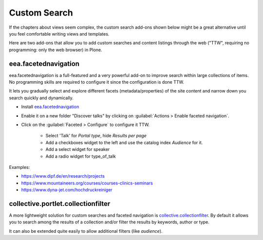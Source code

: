 .. _customsearch-label:

Custom Search
=============

If the chapters about views seem complex, the custom search add-ons shown below might be a great alternative
until you feel comfortable writing views and templates.

Here are two add-ons that allow you to add custom searches and content listings through the web ("TTW", requiring no programming: only the web browser) in Plone.

.. _customsearch-eea-label:

eea.facetednavigation
---------------------

eea.facetednavigation is a full-featured and a very powerful add-on to improve search within large collections of items.
No programming skills are required to configure it since the configuration is done TTW.

It lets you gradually select and explore different facets (metadata/properties) of the site content and narrow down you search quickly
and dynamically.

* Install `eea.facetednavigation <https://pypi.org/project/eea.facetednavigation/>`_
* Enable it on a new folder "Discover talks" by clicking on :guilabel:`Actions > Enable faceted navigation`.
* Click on the :guilabel:`Faceted > Configure` to configure it TTW.

    * Select 'Talk' for *Portal type*, hide *Results per page*
    * Add a checkboxes widget to the left and use the catalog index *Audience* for it.
    * Add a select widget for speaker
    * Add a radio widget for type_of_talk

Examples:

* https://www.dipf.de/en/research/projects
* https://www.mountaineers.org/courses/courses-clinics-seminars
* https://www.dyna-jet.com/hochdruckreiniger

.. seealso::

    We use the new catalog indexes to provide the data for the widgets and search the results.
    For other use cases we could also use either the built-in vocabularies (https://pypi.org/project/plone.app.vocabularies) or create custom vocabularies for this.

    * Custom vocabularies TTW using `Products.ATVocabularyManager <https://pypi.org/project/Products.ATVocabularyManager>`_
    * Programming using Vocabularies: https://docs.plone.org/external/plone.app.dexterity/docs/advanced/vocabularies.html


collective.portlet.collectionfilter
-----------------------------------

A more lightweight solution for custom searches and faceted navigation is `collective.collectionfilter <https://pypi.org/project/collective.collectionfilter>`_.
By default it allows you to search among the results of a collection and/or filter the results by keywords, author or type.

It can also be extended quite easily to allow additional filters (like `audience`).
